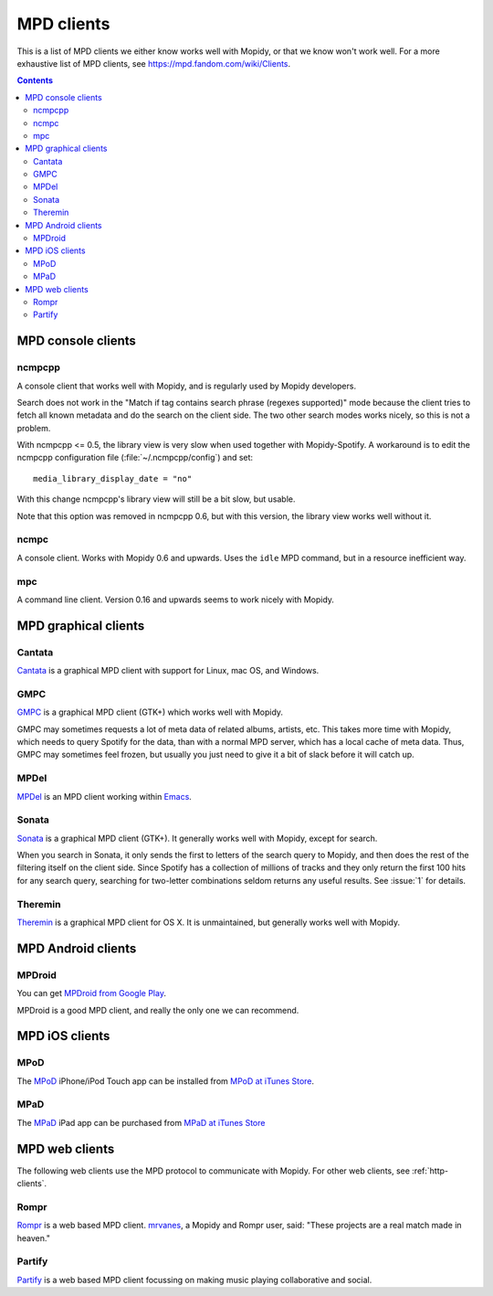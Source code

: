 .. _mpd-clients:

***********
MPD clients
***********

This is a list of MPD clients we either know works well with Mopidy, or that we
know won't work well. For a more exhaustive list of MPD clients, see
https://mpd.fandom.com/wiki/Clients.

.. contents:: Contents
    :local:


MPD console clients
===================

ncmpcpp
-------

A console client that works well with Mopidy, and is regularly used by Mopidy
developers.

.. image:: mpd-client-ncmpcpp.png
    :width: 575
    :height: 426

Search does not work in the "Match if tag contains search phrase (regexes
supported)" mode because the client tries to fetch all known metadata and do
the search on the client side. The two other search modes works nicely, so this
is not a problem.

With ncmpcpp <= 0.5, the library view is very slow when used together with
Mopidy-Spotify. A workaround is to edit the ncmpcpp configuration file
(:file:`~/.ncmpcpp/config`) and set::

    media_library_display_date = "no"

With this change ncmpcpp's library view will still be a bit slow, but usable.

Note that this option was removed in ncmpcpp 0.6, but with this version, the
library view works well without it.


ncmpc
-----

A console client. Works with Mopidy 0.6 and upwards. Uses the ``idle`` MPD
command, but in a resource inefficient way.


mpc
---

A command line client. Version 0.16 and upwards seems to work nicely with
Mopidy.


MPD graphical clients
=====================

Cantata
-------

`Cantata <https://github.com/CDrummond/cantata>`_ is a graphical MPD client
with support for Linux, mac OS, and Windows.

.. image:: mpd-client-cantata.jpg
    :width: 696
    :height: 401

GMPC
----

`GMPC <https://gmpc.fandom.com/wiki/Gnome_Music_Player_Client>`_ is a graphical MPD client (GTK+) which works
well with Mopidy.

.. image:: mpd-client-gmpc.jpg
    :width: 696
    :height: 393

GMPC may sometimes requests a lot of meta data of related albums, artists, etc.
This takes more time with Mopidy, which needs to query Spotify for the data,
than with a normal MPD server, which has a local cache of meta data. Thus, GMPC
may sometimes feel frozen, but usually you just need to give it a bit of slack
before it will catch up.

MPDel
-----

`MPDel <https://gitlab.petton.fr/mpdel/mpdel>`_ is an MPD client working within `Emacs <https://www.gnu.org/software/emacs/>`_.

.. image:: mpd-client-mpdel.png
    :width: 649
    :height: 438

Sonata
------

`Sonata <https://github.com/multani/sonata>`_ is a graphical MPD client (GTK+).
It generally works well with Mopidy, except for search.

.. image:: mpd-client-sonata.jpg
    :width: 475
    :height: 424

When you search in Sonata, it only sends the first to letters of the search
query to Mopidy, and then does the rest of the filtering itself on the client
side. Since Spotify has a collection of millions of tracks and they only return
the first 100 hits for any search query, searching for two-letter combinations
seldom returns any useful results. See :issue:`1` for details.

Theremin
--------

`Theremin <https://github.com/pweiskircher/Theremin>`_ is a graphical MPD
client for OS X. It is unmaintained, but generally works well with Mopidy.


.. _android_mpd_clients:

MPD Android clients
===================

MPDroid
-------

.. image:: mpd-client-mpdroid.jpg
    :width: 288
    :height: 512

You can get `MPDroid from Google Play
<https://play.google.com/store/apps/details?id=com.namelessdev.mpdroid>`_.

MPDroid is a good MPD client, and really the only one we can recommend.


.. _ios_mpd_clients:

MPD iOS clients
===============

MPoD
----

.. image:: mpd-client-mpod.jpg
    :width: 320
    :height: 480

The `MPoD <http://www.katoemba.net/makesnosenseatall/mpod/>`_ iPhone/iPod Touch
app can be installed from `MPoD at iTunes Store
<https://itunes.apple.com/us/app/mpod/id285063020>`_.


MPaD
----

.. image:: mpd-client-mpad.jpg
    :width: 480
    :height: 360

The `MPaD <http://www.katoemba.net/makesnosenseatall/mpad/>`_ iPad app can be
purchased from `MPaD at iTunes Store
<https://itunes.apple.com/us/app/mpad/id423097706>`_


.. _mpd-web-clients:

MPD web clients
===============

The following web clients use the MPD protocol to communicate with Mopidy. For
other web clients, see :ref:`http-clients`.


Rompr
-----

.. image:: rompr.jpg
    :width: 696
    :height: 545

`Rompr <https://fatg3erman.github.io/RompR/>`_ is a web based MPD client.
`mrvanes <https://github.com/mrvanes>`_, a Mopidy and Rompr user, said: "These
projects are a real match made in heaven."


Partify
-------

`Partify <https://github.com/fhats/partify>`_ is a web based MPD client
focussing on making music playing collaborative and social.
